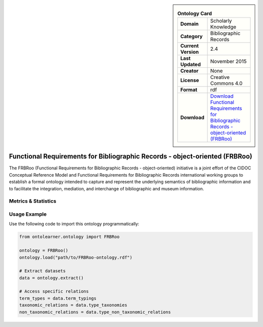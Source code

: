 

.. sidebar::

    .. list-table:: **Ontology Card**
       :header-rows: 0

       * - **Domain**
         - Scholarly Knowledge
       * - **Category**
         - Bibliographic Records
       * - **Current Version**
         - 2.4
       * - **Last Updated**
         - November 2015
       * - **Creator**
         - None
       * - **License**
         - Creative Commons 4.0
       * - **Format**
         - rdf
       * - **Download**
         - `Download Functional Requirements for Bibliographic Records - object-oriented (FRBRoo) <https://ontome.net/namespace/6#summary>`_

Functional Requirements for Bibliographic Records - object-oriented (FRBRoo)
========================================================================================================

The FRBRoo (Functional Requirements for Bibliographic Records - object-oriented) initiative     is a joint effort of the CIDOC Conceptual Reference Model     and Functional Requirements for Bibliographic Records international working groups to establish     a formal ontology intended to capture and represent the underlying semantics of bibliographic information     and to facilitate the integration, mediation, and interchange of bibliographic and museum information.

Metrics & Statistics
--------------------------

.. tab:: Graph


    .. list-table:: Graph Statistics
        :widths: 50 50
        :header-rows: 0

        * - **Total Nodes**
          - 491
        * - **Total Edges**
          - 886
        * - **Root Nodes**
          - 0
        * - **Leaf Nodes**
          - 344
    ::


.. tab:: Coverage


    .. list-table:: Knowledge Coverage Statistics
        :widths: 50 50
        :header-rows: 0

        * - **Classes**
          - 83
        * - **Individuals**
          - 0
        * - **Properties**
          - 0

    ::

.. tab:: Hierarchy


    .. list-table:: Hierarchical Metrics
        :widths: 50 50
        :header-rows: 0

        * - **Maximum Depth**
          - 0
        * - **Minimum Depth**
          - 0
        * - **Average Depth**
          - 0.00
        * - **Depth Variance**
          - 0.00
    ::


.. tab:: Breadth


    .. list-table:: Breadth Metrics
        :widths: 50 50
        :header-rows: 0

        * - **Maximum Breadth**
          - 0
        * - **Minimum Breadth**
          - 0
        * - **Average Breadth**
          - 0.00
        * - **Breadth Variance**
          - 0.00
    ::

.. tab:: LLMs4OL


    .. list-table:: LLMs4OL Dataset Statistics
        :widths: 50 50
        :header-rows: 0

        * - **Term Types**
          - 0
        * - **Taxonomic Relations**
          - 83
        * - **Non-taxonomic Relations**
          - 0
        * - **Average Terms per Type**
          - 0.00
    ::

Usage Example
----------------
Use the following code to import this ontology programmatically:

.. code-block:: python

    from ontolearner.ontology import FRBRoo

    ontology = FRBRoo()
    ontology.load("path/to/FRBRoo-ontology.rdf")

    # Extract datasets
    data = ontology.extract()

    # Access specific relations
    term_types = data.term_typings
    taxonomic_relations = data.type_taxonomies
    non_taxonomic_relations = data.type_non_taxonomic_relations
